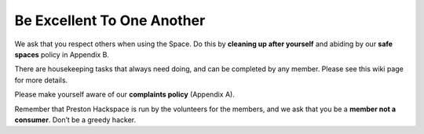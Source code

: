 Be Excellent To One Another
===========================

We ask that you respect others when using the Space. Do this by **cleaning up after yourself** and abiding by our **safe spaces** policy in Appendix B.

There are housekeeping tasks that always need doing, and can be completed by any member. Please see this wiki page for more details.

Please make yourself aware of our **complaints policy** (Appendix A).

Remember that Preston Hackspace is run by the volunteers for the members, and we ask that you be a **member not a consumer**. Don’t be a greedy hacker.
